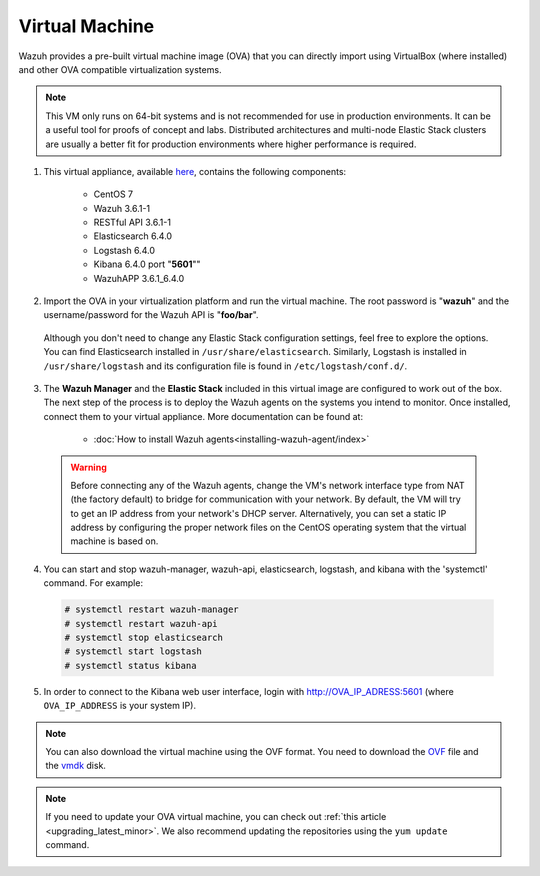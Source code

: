 .. Copyright (C) 2018 Wazuh, Inc.

.. _virtual_machine:

Virtual Machine
===============

Wazuh provides a pre-built virtual machine image (OVA) that you can directly import using VirtualBox (where installed) and other OVA compatible virtualization systems.

.. note:: This VM only runs on 64-bit systems and is not recommended for use in production environments. It can be a useful tool for proofs of concept and labs. Distributed architectures and multi-node Elastic Stack clusters are usually a better fit for production environments where higher performance is required.

1. This virtual appliance, available `here <https://packages.wazuh.com/vm/wazuh3.6.1_6.4.0.ova>`_, contains the following components:

    - CentOS 7
    - Wazuh 3.6.1-1
    - RESTful API 3.6.1-1
    - Elasticsearch 6.4.0
    - Logstash 6.4.0
    - Kibana 6.4.0 port "**5601**""
    - WazuhAPP 3.6.1_6.4.0

2. Import the OVA in your virtualization platform and run the virtual machine. The root password is "**wazuh**" and the username/password for the Wazuh API is "**foo/bar**".

  Although you don't need to change any Elastic Stack configuration settings, feel free to explore the options. You can find Elasticsearch installed in ``/usr/share/elasticsearch``. Similarly, Logstash is installed in ``/usr/share/logstash`` and its configuration file is found in ``/etc/logstash/conf.d/``.

3. The **Wazuh Manager** and the **Elastic Stack** included in this virtual image are configured to work out of the box. The next step of the process is to deploy the Wazuh agents on the systems you intend to monitor. Once installed, connect them to your virtual appliance. More documentation can be found at:

    - :doc:`How to install Wazuh agents<installing-wazuh-agent/index>`

  .. warning:: Before connecting any of the Wazuh agents, change the VM's network interface type from NAT (the factory default) to bridge for communication with your network. By default, the VM will try to get an IP address from your network's DHCP server. Alternatively, you can set a static IP address by configuring the proper network files on the CentOS operating system that the virtual machine is based on.

4. You can start and stop wazuh-manager, wazuh-api, elasticsearch, logstash, and kibana with the 'systemctl' command. For example:

  .. code-block:: console

    # systemctl restart wazuh-manager
    # systemctl restart wazuh-api
    # systemctl stop elasticsearch
    # systemctl start logstash
    # systemctl status kibana

5. In order to connect to the Kibana web user interface, login with http://OVA_IP_ADRESS:5601 (where ``OVA_IP_ADDRESS`` is your system IP).

.. note:: You can also download the virtual machine using the OVF format. You need to download the `OVF <https://packages.wazuh.com/vm/wazuh3.6.1_6.4.0.ovf>`_ file and the `vmdk <https://packages.wazuh.com/vm/wazuh3.6.1_6.4.0-disk001.vmdk>`_ disk.

.. note:: If you need to update your OVA virtual machine, you can check out :ref:`this article <upgrading_latest_minor>`. We also recommend updating the repositories using the ``yum update`` command.
